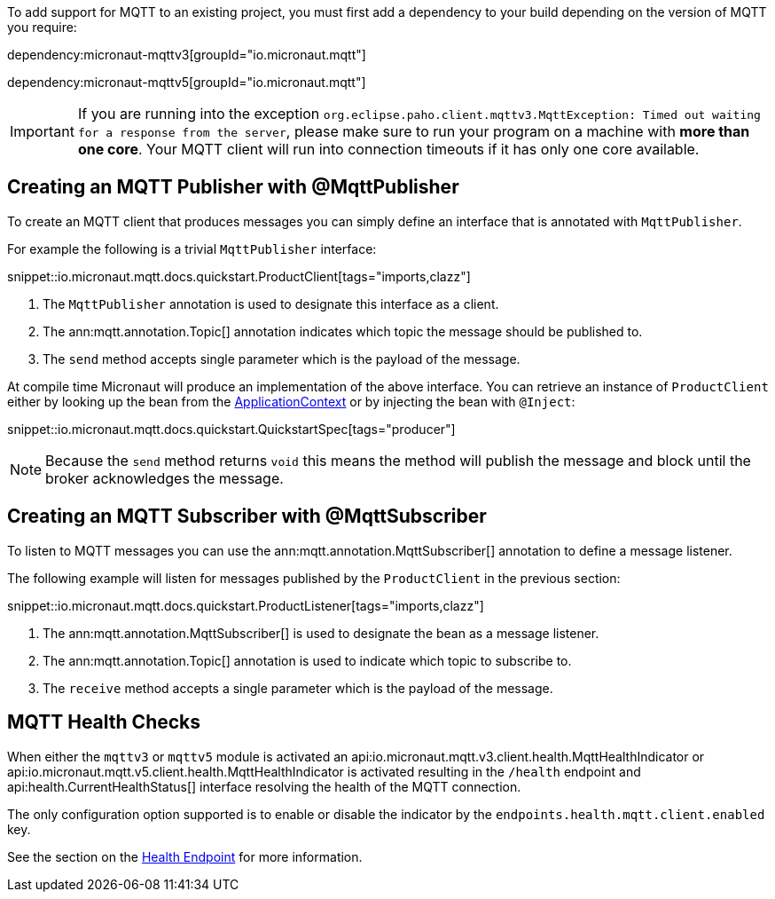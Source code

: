 To add support for MQTT to an existing project, you must first add a dependency to your build depending on the version of MQTT you require:

dependency:micronaut-mqttv3[groupId="io.micronaut.mqtt"]

dependency:micronaut-mqttv5[groupId="io.micronaut.mqtt"]

IMPORTANT: If you are running into the exception `org.eclipse.paho.client.mqttv3.MqttException: Timed out waiting for a response from the server`, please make sure to run your program on a machine with *more than one core*. Your MQTT client will run into connection timeouts if it has only one core available.

== Creating an MQTT Publisher with @MqttPublisher

To create an MQTT client that produces messages you can simply define an interface that is annotated with `MqttPublisher`.

For example the following is a trivial `MqttPublisher` interface:

snippet::io.micronaut.mqtt.docs.quickstart.ProductClient[tags="imports,clazz"]

<1> The `MqttPublisher` annotation is used to designate this interface as a client.
<2> The ann:mqtt.annotation.Topic[] annotation indicates which topic the message should be published to.
<3> The `send` method accepts single parameter which is the payload of the message.


At compile time Micronaut will produce an implementation of the above interface. You can retrieve an instance of `ProductClient` either by looking up the bean from the link:{apimicronaut}context/ApplicationContext.html[ApplicationContext] or by injecting the bean with `@Inject`:

snippet::io.micronaut.mqtt.docs.quickstart.QuickstartSpec[tags="producer"]

NOTE: Because the `send` method returns `void` this means the method will publish the message and block until the broker acknowledges the message.

== Creating an MQTT Subscriber with @MqttSubscriber

To listen to MQTT messages you can use the ann:mqtt.annotation.MqttSubscriber[] annotation to define a message listener.

The following example will listen for messages published by the `ProductClient` in the previous section:

snippet::io.micronaut.mqtt.docs.quickstart.ProductListener[tags="imports,clazz"]


<1> The ann:mqtt.annotation.MqttSubscriber[] is used to designate the bean as a message listener.
<2> The ann:mqtt.annotation.Topic[] annotation is used to indicate which topic to subscribe to.
<3> The `receive` method accepts a single parameter which is the payload of the message.


== MQTT Health Checks

When either the `mqttv3` or `mqttv5` module is activated an api:io.micronaut.mqtt.v3.client.health.MqttHealthIndicator or api:io.micronaut.mqtt.v5.client.health.MqttHealthIndicator is activated resulting in the `/health` endpoint and api:health.CurrentHealthStatus[] interface resolving the health of the MQTT connection.

The only configuration option supported is to enable or disable the indicator by the `endpoints.health.mqtt.client.enabled` key.

See the section on the https://docs.micronaut.io/latest/guide/index.html#healthEndpoint[Health Endpoint] for more information.
